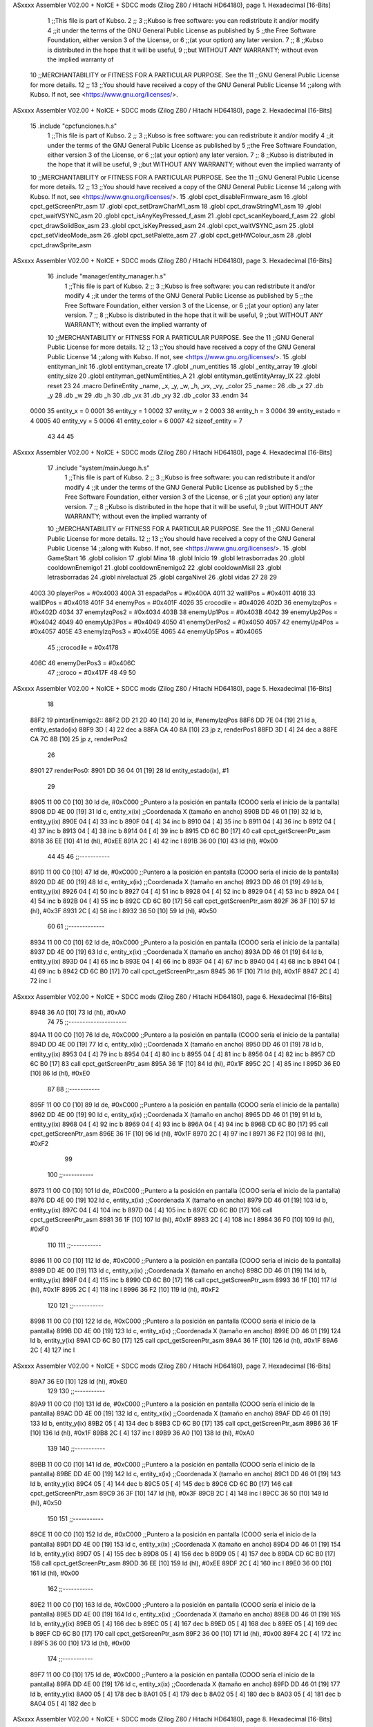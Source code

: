 ASxxxx Assembler V02.00 + NoICE + SDCC mods  (Zilog Z80 / Hitachi HD64180), page 1.
Hexadecimal [16-Bits]



                              1 ;;This file is part of Kubso.
                              2 ;;
                              3 ;;Kubso is free software: you can redistribute it and/or modify
                              4 ;;it under the terms of the GNU General Public License as published by
                              5 ;;the Free Software Foundation, either version 3 of the License, or
                              6 ;;(at your option) any later version.
                              7 ;;
                              8 ;;Kubso is distributed in the hope that it will be useful,
                              9 ;;but WITHOUT ANY WARRANTY; without even the implied warranty of
                             10 ;;MERCHANTABILITY or FITNESS FOR A PARTICULAR PURPOSE.  See the
                             11 ;;GNU General Public License for more details.
                             12 ;;
                             13 ;;You should have received a copy of the GNU General Public License
                             14 ;;along with Kubso.  If not, see <https://www.gnu.org/licenses/>.
ASxxxx Assembler V02.00 + NoICE + SDCC mods  (Zilog Z80 / Hitachi HD64180), page 2.
Hexadecimal [16-Bits]



                             15 .include "cpcfunciones.h.s"
                              1 ;;This file is part of Kubso.
                              2 ;;
                              3 ;;Kubso is free software: you can redistribute it and/or modify
                              4 ;;it under the terms of the GNU General Public License as published by
                              5 ;;the Free Software Foundation, either version 3 of the License, or
                              6 ;;(at your option) any later version.
                              7 ;;
                              8 ;;Kubso is distributed in the hope that it will be useful,
                              9 ;;but WITHOUT ANY WARRANTY; without even the implied warranty of
                             10 ;;MERCHANTABILITY or FITNESS FOR A PARTICULAR PURPOSE.  See the
                             11 ;;GNU General Public License for more details.
                             12 ;;
                             13 ;;You should have received a copy of the GNU General Public License
                             14 ;;along with Kubso.  If not, see <https://www.gnu.org/licenses/>.
                             15 .globl cpct_disableFirmware_asm
                             16 .globl cpct_getScreenPtr_asm
                             17 .globl cpct_setDrawCharM1_asm
                             18 .globl cpct_drawStringM1_asm
                             19 .globl cpct_waitVSYNC_asm
                             20 .globl cpct_isAnyKeyPressed_f_asm
                             21 .globl cpct_scanKeyboard_f_asm
                             22 .globl cpct_drawSolidBox_asm
                             23 .globl cpct_isKeyPressed_asm
                             24 .globl cpct_waitVSYNC_asm
                             25 .globl cpct_setVideoMode_asm
                             26 .globl cpct_setPalette_asm
                             27 .globl cpct_getHWColour_asm
                             28 .globl cpct_drawSprite_asm
ASxxxx Assembler V02.00 + NoICE + SDCC mods  (Zilog Z80 / Hitachi HD64180), page 3.
Hexadecimal [16-Bits]



                             16 .include "manager/entity_manager.h.s"
                              1 ;;This file is part of Kubso.
                              2 ;;
                              3 ;;Kubso is free software: you can redistribute it and/or modify
                              4 ;;it under the terms of the GNU General Public License as published by
                              5 ;;the Free Software Foundation, either version 3 of the License, or
                              6 ;;(at your option) any later version.
                              7 ;;
                              8 ;;Kubso is distributed in the hope that it will be useful,
                              9 ;;but WITHOUT ANY WARRANTY; without even the implied warranty of
                             10 ;;MERCHANTABILITY or FITNESS FOR A PARTICULAR PURPOSE.  See the
                             11 ;;GNU General Public License for more details.
                             12 ;;
                             13 ;;You should have received a copy of the GNU General Public License
                             14 ;;along with Kubso.  If not, see <https://www.gnu.org/licenses/>.
                             15 .globl entityman_init
                             16 .globl entityman_create
                             17 .globl _num_entities
                             18 .globl _entity_array
                             19 .globl entity_size
                             20 .globl entityman_getNumEntities_A
                             21 .globl entityman_getEntityArray_IX
                             22 .globl reset
                             23 
                             24 .macro  DefineEntity _name, _x, _y, _w, _h, _vx, _vy, _color
                             25 _name::
                             26    .db  _x
                             27    .db  _y
                             28    .db  _w
                             29    .db  _h
                             30    .db  _vx
                             31    .db  _vy
                             32    .db  _color
                             33 .endm
                             34 
                     0000    35 entity_x = 0
                     0001    36 entity_y = 1
                     0002    37 entity_w = 2
                     0003    38 entity_h = 3
                     0004    39 entity_estado = 4
                     0005    40 entity_vy = 5
                     0006    41 entity_color = 6
                     0007    42 sizeof_entity = 7
                             43 
                             44 
                             45 
ASxxxx Assembler V02.00 + NoICE + SDCC mods  (Zilog Z80 / Hitachi HD64180), page 4.
Hexadecimal [16-Bits]



                             17 .include "system/mainJuego.h.s"
                              1 ;;This file is part of Kubso.
                              2 ;;
                              3 ;;Kubso is free software: you can redistribute it and/or modify
                              4 ;;it under the terms of the GNU General Public License as published by
                              5 ;;the Free Software Foundation, either version 3 of the License, or
                              6 ;;(at your option) any later version.
                              7 ;;
                              8 ;;Kubso is distributed in the hope that it will be useful,
                              9 ;;but WITHOUT ANY WARRANTY; without even the implied warranty of
                             10 ;;MERCHANTABILITY or FITNESS FOR A PARTICULAR PURPOSE.  See the
                             11 ;;GNU General Public License for more details.
                             12 ;;
                             13 ;;You should have received a copy of the GNU General Public License
                             14 ;;along with Kubso.  If not, see <https://www.gnu.org/licenses/>.
                             15 .globl GameStart
                             16 .globl colision
                             17 .globl Mina
                             18 .globl Inicio
                             19 .globl letrasborradas
                             20 .globl cooldownEnemigo1
                             21 .globl cooldownEnemigo2
                             22 .globl cooldownMisil
                             23 .globl letrasborradas
                             24 .globl nivelactual
                             25 .globl cargaNivel
                             26 .globl vidas
                             27 
                             28 
                             29 
                     4003    30 playerPos = #0x4003
                     400A    31 espadaPos = #0x400A
                     4011    32 wallIPos = #0x4011
                     4018    33 wallDPos = #0x4018
                     401F    34 enemyPos = #0x401F
                     4026    35 crocodile = #0x4026
                     402D    36 enemyIzqPos = #0x402D
                     4034    37 enemyIzqPos2 = #0x4034
                     403B    38 enemyUp1Pos = #0x403B
                     4042    39 enemyUp2Pos = #0x4042
                     4049    40 enemyUp3Pos = #0x4049
                     4050    41 enemyDerPos2 = #0x4050
                     4057    42 enemyUp4Pos = #0x4057
                     405E    43 enemyIzqPos3 = #0x405E
                     4065    44 enemyUp5Pos = #0x4065
                             45 ;;crocodile = #0x4178
                     406C    46 enemyDerPos3 = #0x406C
                             47 ;;croco = #0x417F
                             48 
                             49 
                             50 
ASxxxx Assembler V02.00 + NoICE + SDCC mods  (Zilog Z80 / Hitachi HD64180), page 5.
Hexadecimal [16-Bits]



                             18 
   88F2                      19 pintarEnemigo2::
   88F2 DD 21 2D 40   [14]   20     ld ix, #enemyIzqPos
   88F6 DD 7E 04      [19]   21     ld a, entity_estado(ix)
   88F9 3D            [ 4]   22     dec a
   88FA CA 40 8A      [10]   23     jp z, renderPos1
   88FD 3D            [ 4]   24     dec a
   88FE CA 7C 8B      [10]   25     jp z, renderPos2
                             26 
   8901                      27     renderPos0:
   8901 DD 36 04 01   [19]   28     ld entity_estado(ix), #1
                             29 
   8905 11 00 C0      [10]   30     ld      de, #0xC000        ;;Puntero a la posición en pantalla (COOO sería el inicio de la pantalla)
   8908 DD 4E 00      [19]   31     ld      c,  entity_x(ix)          ;;Coordenada X (tamaño en ancho)
   890B DD 46 01      [19]   32     ld      b,  entity_y(ix)  
   890E 04            [ 4]   33     inc b       
   890F 04            [ 4]   34     inc b
   8910 04            [ 4]   35     inc b 
   8911 04            [ 4]   36     inc b
   8912 04            [ 4]   37     inc b
   8913 04            [ 4]   38     inc b 
   8914 04            [ 4]   39     inc b
   8915 CD 6C B0      [17]   40     call cpct_getScreenPtr_asm 
   8918 36 EE         [10]   41     ld (hl), #0xEE
   891A 2C            [ 4]   42     inc l
   891B 36 00         [10]   43    ld (hl), #0x00
                             44 
                             45 
                             46    ;;-----------
   891D 11 00 C0      [10]   47    ld      de, #0xC000        ;;Puntero a la posición en pantalla (COOO sería el inicio de la pantalla)
   8920 DD 4E 00      [19]   48     ld      c,  entity_x(ix)          ;;Coordenada X (tamaño en ancho)
   8923 DD 46 01      [19]   49     ld      b,  entity_y(ix)  
   8926 04            [ 4]   50     inc b       
   8927 04            [ 4]   51     inc b
   8928 04            [ 4]   52     inc b 
   8929 04            [ 4]   53     inc b
   892A 04            [ 4]   54     inc b 
   892B 04            [ 4]   55     inc b
   892C CD 6C B0      [17]   56     call cpct_getScreenPtr_asm 
   892F 36 3F         [10]   57     ld (hl), #0x3F
   8931 2C            [ 4]   58     inc l
   8932 36 50         [10]   59    ld (hl), #0x50
                             60 
                             61    ;;-------------
   8934 11 00 C0      [10]   62    ld      de, #0xC000        ;;Puntero a la posición en pantalla (COOO sería el inicio de la pantalla)
   8937 DD 4E 00      [19]   63     ld      c,  entity_x(ix)          ;;Coordenada X (tamaño en ancho)
   893A DD 46 01      [19]   64     ld      b,  entity_y(ix)  
   893D 04            [ 4]   65     inc b       
   893E 04            [ 4]   66     inc b
   893F 04            [ 4]   67     inc b 
   8940 04            [ 4]   68     inc b
   8941 04            [ 4]   69     inc b 
   8942 CD 6C B0      [17]   70     call cpct_getScreenPtr_asm 
   8945 36 1F         [10]   71     ld (hl), #0x1F
   8947 2C            [ 4]   72     inc l
ASxxxx Assembler V02.00 + NoICE + SDCC mods  (Zilog Z80 / Hitachi HD64180), page 6.
Hexadecimal [16-Bits]



   8948 36 A0         [10]   73    ld (hl), #0xA0
                             74 
                             75    ;;---------------------
   894A 11 00 C0      [10]   76    ld      de, #0xC000        ;;Puntero a la posición en pantalla (COOO sería el inicio de la pantalla)
   894D DD 4E 00      [19]   77     ld      c,  entity_x(ix)          ;;Coordenada X (tamaño en ancho)
   8950 DD 46 01      [19]   78     ld      b,  entity_y(ix)  
   8953 04            [ 4]   79     inc b       
   8954 04            [ 4]   80     inc b
   8955 04            [ 4]   81     inc b 
   8956 04            [ 4]   82     inc b
   8957 CD 6C B0      [17]   83     call cpct_getScreenPtr_asm 
   895A 36 1F         [10]   84     ld (hl), #0x1F
   895C 2C            [ 4]   85     inc l
   895D 36 E0         [10]   86    ld (hl), #0xE0
                             87 
                             88    ;;-----------
   895F 11 00 C0      [10]   89    ld      de, #0xC000        ;;Puntero a la posición en pantalla (COOO sería el inicio de la pantalla)
   8962 DD 4E 00      [19]   90     ld      c,  entity_x(ix)          ;;Coordenada X (tamaño en ancho)
   8965 DD 46 01      [19]   91     ld      b,  entity_y(ix)  
   8968 04            [ 4]   92     inc b       
   8969 04            [ 4]   93     inc b
   896A 04            [ 4]   94     inc b
   896B CD 6C B0      [17]   95     call cpct_getScreenPtr_asm 
   896E 36 1F         [10]   96     ld (hl), #0x1F
   8970 2C            [ 4]   97     inc l
   8971 36 F2         [10]   98    ld (hl), #0xF2
                             99 
                            100    ;;-----------
   8973 11 00 C0      [10]  101    ld      de, #0xC000        ;;Puntero a la posición en pantalla (COOO sería el inicio de la pantalla)
   8976 DD 4E 00      [19]  102     ld      c,  entity_x(ix)          ;;Coordenada X (tamaño en ancho)
   8979 DD 46 01      [19]  103     ld      b,  entity_y(ix)  
   897C 04            [ 4]  104     inc b       
   897D 04            [ 4]  105     inc b
   897E CD 6C B0      [17]  106     call cpct_getScreenPtr_asm 
   8981 36 1F         [10]  107     ld (hl), #0x1F
   8983 2C            [ 4]  108     inc l
   8984 36 F0         [10]  109    ld (hl), #0xF0
                            110 
                            111    ;;-----------
   8986 11 00 C0      [10]  112    ld      de, #0xC000        ;;Puntero a la posición en pantalla (COOO sería el inicio de la pantalla)
   8989 DD 4E 00      [19]  113     ld      c,  entity_x(ix)          ;;Coordenada X (tamaño en ancho)
   898C DD 46 01      [19]  114     ld      b,  entity_y(ix)  
   898F 04            [ 4]  115     inc b 
   8990 CD 6C B0      [17]  116     call cpct_getScreenPtr_asm
   8993 36 1F         [10]  117     ld (hl), #0x1F
   8995 2C            [ 4]  118     inc l 
   8996 36 F2         [10]  119    ld (hl), #0xF2
                            120 
                            121    ;;-----------
   8998 11 00 C0      [10]  122    ld      de, #0xC000        ;;Puntero a la posición en pantalla (COOO sería el inicio de la pantalla)
   899B DD 4E 00      [19]  123     ld      c,  entity_x(ix)          ;;Coordenada X (tamaño en ancho)
   899E DD 46 01      [19]  124     ld      b,  entity_y(ix)  
   89A1 CD 6C B0      [17]  125     call cpct_getScreenPtr_asm 
   89A4 36 1F         [10]  126     ld (hl), #0x1F
   89A6 2C            [ 4]  127     inc l
ASxxxx Assembler V02.00 + NoICE + SDCC mods  (Zilog Z80 / Hitachi HD64180), page 7.
Hexadecimal [16-Bits]



   89A7 36 E0         [10]  128    ld (hl), #0xE0
                            129 
                            130    ;;-----------
   89A9 11 00 C0      [10]  131    ld      de, #0xC000        ;;Puntero a la posición en pantalla (COOO sería el inicio de la pantalla)
   89AC DD 4E 00      [19]  132     ld      c,  entity_x(ix)          ;;Coordenada X (tamaño en ancho)
   89AF DD 46 01      [19]  133     ld      b,  entity_y(ix)  
   89B2 05            [ 4]  134     dec b
   89B3 CD 6C B0      [17]  135     call cpct_getScreenPtr_asm
   89B6 36 1F         [10]  136     ld (hl), #0x1F
   89B8 2C            [ 4]  137     inc l 
   89B9 36 A0         [10]  138    ld (hl), #0xA0
                            139 
                            140    ;;-----------
   89BB 11 00 C0      [10]  141    ld      de, #0xC000        ;;Puntero a la posición en pantalla (COOO sería el inicio de la pantalla)
   89BE DD 4E 00      [19]  142     ld      c,  entity_x(ix)          ;;Coordenada X (tamaño en ancho)
   89C1 DD 46 01      [19]  143     ld      b,  entity_y(ix)  
   89C4 05            [ 4]  144     dec b       
   89C5 05            [ 4]  145     dec b
   89C6 CD 6C B0      [17]  146     call cpct_getScreenPtr_asm
   89C9 36 3F         [10]  147     ld (hl), #0x3F
   89CB 2C            [ 4]  148     inc l 
   89CC 36 50         [10]  149    ld (hl), #0x50
                            150 
                            151    ;;-----------
   89CE 11 00 C0      [10]  152    ld      de, #0xC000        ;;Puntero a la posición en pantalla (COOO sería el inicio de la pantalla)
   89D1 DD 4E 00      [19]  153     ld      c,  entity_x(ix)          ;;Coordenada X (tamaño en ancho)
   89D4 DD 46 01      [19]  154     ld      b,  entity_y(ix)  
   89D7 05            [ 4]  155     dec b       
   89D8 05            [ 4]  156     dec b
   89D9 05            [ 4]  157     dec b
   89DA CD 6C B0      [17]  158     call cpct_getScreenPtr_asm 
   89DD 36 EE         [10]  159     ld (hl), #0xEE
   89DF 2C            [ 4]  160     inc l
   89E0 36 00         [10]  161    ld (hl), #0x00
                            162    ;;-----------
   89E2 11 00 C0      [10]  163    ld      de, #0xC000        ;;Puntero a la posición en pantalla (COOO sería el inicio de la pantalla)
   89E5 DD 4E 00      [19]  164     ld      c,  entity_x(ix)          ;;Coordenada X (tamaño en ancho)
   89E8 DD 46 01      [19]  165     ld      b,  entity_y(ix)  
   89EB 05            [ 4]  166     dec b       
   89EC 05            [ 4]  167     dec b
   89ED 05            [ 4]  168     dec b
   89EE 05            [ 4]  169     dec b
   89EF CD 6C B0      [17]  170     call cpct_getScreenPtr_asm 
   89F2 36 00         [10]  171     ld (hl), #0x00
   89F4 2C            [ 4]  172     inc l
   89F5 36 00         [10]  173    ld (hl), #0x00
                            174 ;;-----------
   89F7 11 00 C0      [10]  175    ld      de, #0xC000        ;;Puntero a la posición en pantalla (COOO sería el inicio de la pantalla)
   89FA DD 4E 00      [19]  176     ld      c,  entity_x(ix)          ;;Coordenada X (tamaño en ancho)
   89FD DD 46 01      [19]  177     ld      b,  entity_y(ix)  
   8A00 05            [ 4]  178     dec b       
   8A01 05            [ 4]  179     dec b
   8A02 05            [ 4]  180     dec b
   8A03 05            [ 4]  181     dec b
   8A04 05            [ 4]  182     dec b
ASxxxx Assembler V02.00 + NoICE + SDCC mods  (Zilog Z80 / Hitachi HD64180), page 8.
Hexadecimal [16-Bits]



   8A05 CD 6C B0      [17]  183     call cpct_getScreenPtr_asm 
   8A08 36 00         [10]  184     ld (hl), #0x00
   8A0A 2C            [ 4]  185     inc l
   8A0B 36 00         [10]  186    ld (hl), #0x00
                            187 ;;-----------
   8A0D 11 00 C0      [10]  188    ld      de, #0xC000        ;;Puntero a la posición en pantalla (COOO sería el inicio de la pantalla)
   8A10 DD 4E 00      [19]  189     ld      c,  entity_x(ix)          ;;Coordenada X (tamaño en ancho)
   8A13 DD 46 01      [19]  190     ld      b,  entity_y(ix)  
   8A16 05            [ 4]  191     dec b       
   8A17 05            [ 4]  192     dec b
   8A18 05            [ 4]  193     dec b
   8A19 05            [ 4]  194     dec b
   8A1A 05            [ 4]  195     dec b
   8A1B 05            [ 4]  196     dec b
   8A1C CD 6C B0      [17]  197     call cpct_getScreenPtr_asm 
   8A1F 36 00         [10]  198     ld (hl), #0x00
   8A21 2C            [ 4]  199     inc l
   8A22 36 00         [10]  200    ld (hl), #0x00
                            201 ;;-----------
   8A24 11 00 C0      [10]  202    ld      de, #0xC000        ;;Puntero a la posición en pantalla (COOO sería el inicio de la pantalla)
   8A27 DD 4E 00      [19]  203     ld      c,  entity_x(ix)          ;;Coordenada X (tamaño en ancho)
   8A2A DD 46 01      [19]  204     ld      b,  entity_y(ix)  
   8A2D 05            [ 4]  205     dec b       
   8A2E 05            [ 4]  206     dec b
   8A2F 05            [ 4]  207     dec b
   8A30 05            [ 4]  208     dec b
   8A31 05            [ 4]  209     dec b
   8A32 05            [ 4]  210     dec b
   8A33 05            [ 4]  211     dec b
   8A34 CD 6C B0      [17]  212     call cpct_getScreenPtr_asm 
   8A37 36 00         [10]  213     ld (hl), #0x00
   8A39 2C            [ 4]  214     inc l
   8A3A 36 00         [10]  215    ld (hl), #0x00
                            216 
   8A3C DD 34 00      [23]  217    inc entity_x(ix)
                            218 
   8A3F C9            [10]  219 ret
                            220 
                            221 
   8A40                     222     renderPos1:
   8A40 DD 36 04 02   [19]  223     ld entity_estado(ix), #2
                            224 
   8A44 11 00 C0      [10]  225     ld      de, #0xC000        ;;Puntero a la posición en pantalla (COOO sería el inicio de la pantalla)
   8A47 DD 4E 00      [19]  226     ld      c,  entity_x(ix)          ;;Coordenada X (tamaño en ancho)
   8A4A DD 46 01      [19]  227     ld      b,  entity_y(ix)  
   8A4D 04            [ 4]  228     inc b       
   8A4E 04            [ 4]  229     inc b
   8A4F 04            [ 4]  230     inc b 
   8A50 04            [ 4]  231     inc b
   8A51 04            [ 4]  232     inc b
   8A52 04            [ 4]  233     inc b 
   8A53 04            [ 4]  234     inc b
   8A54 CD 6C B0      [17]  235     call cpct_getScreenPtr_asm 
   8A57 36 10         [10]  236     ld (hl), #0x10
   8A59 2C            [ 4]  237     inc l
ASxxxx Assembler V02.00 + NoICE + SDCC mods  (Zilog Z80 / Hitachi HD64180), page 9.
Hexadecimal [16-Bits]



   8A5A 36 50         [10]  238    ld (hl), #0x50
                            239 
                            240 
                            241    ;;-----------
   8A5C 11 00 C0      [10]  242    ld      de, #0xC000        ;;Puntero a la posición en pantalla (COOO sería el inicio de la pantalla)
   8A5F DD 4E 00      [19]  243     ld      c,  entity_x(ix)          ;;Coordenada X (tamaño en ancho)
   8A62 DD 46 01      [19]  244     ld      b,  entity_y(ix)  
   8A65 04            [ 4]  245     inc b       
   8A66 04            [ 4]  246     inc b
   8A67 04            [ 4]  247     inc b 
   8A68 04            [ 4]  248     inc b
   8A69 04            [ 4]  249     inc b 
   8A6A 04            [ 4]  250     inc b
   8A6B CD 6C B0      [17]  251     call cpct_getScreenPtr_asm 
   8A6E 36 20         [10]  252     ld (hl), #0x20
   8A70 2C            [ 4]  253     inc l
   8A71 36 A0         [10]  254    ld (hl), #0xA0
                            255 
                            256    ;;-------------
   8A73 11 00 C0      [10]  257    ld      de, #0xC000        ;;Puntero a la posición en pantalla (COOO sería el inicio de la pantalla)
   8A76 DD 4E 00      [19]  258     ld      c,  entity_x(ix)          ;;Coordenada X (tamaño en ancho)
   8A79 DD 46 01      [19]  259     ld      b,  entity_y(ix)  
   8A7C 04            [ 4]  260     inc b       
   8A7D 04            [ 4]  261     inc b
   8A7E 04            [ 4]  262     inc b 
   8A7F 04            [ 4]  263     inc b
   8A80 04            [ 4]  264     inc b 
   8A81 CD 6C B0      [17]  265     call cpct_getScreenPtr_asm 
   8A84 36 B0         [10]  266     ld (hl), #0xB0
   8A86 2C            [ 4]  267     inc l
   8A87 36 E0         [10]  268    ld (hl), #0xE0
                            269 
                            270    ;;---------------------
   8A89 11 00 C0      [10]  271    ld      de, #0xC000        ;;Puntero a la posición en pantalla (COOO sería el inicio de la pantalla)
   8A8C DD 4E 00      [19]  272     ld      c,  entity_x(ix)          ;;Coordenada X (tamaño en ancho)
   8A8F DD 46 01      [19]  273     ld      b,  entity_y(ix)  
   8A92 04            [ 4]  274     inc b       
   8A93 04            [ 4]  275     inc b
   8A94 04            [ 4]  276     inc b 
   8A95 04            [ 4]  277     inc b
   8A96 CD 6C B0      [17]  278     call cpct_getScreenPtr_asm 
   8A99 36 70         [10]  279     ld (hl), #0x70
   8A9B 2C            [ 4]  280     inc l
   8A9C 36 F2         [10]  281    ld (hl), #0xF2
                            282 
                            283    ;;-----------
   8A9E 11 00 C0      [10]  284    ld      de, #0xC000        ;;Puntero a la posición en pantalla (COOO sería el inicio de la pantalla)
   8AA1 DD 4E 00      [19]  285     ld      c,  entity_x(ix)          ;;Coordenada X (tamaño en ancho)
   8AA4 DD 46 01      [19]  286     ld      b,  entity_y(ix)  
   8AA7 04            [ 4]  287     inc b       
   8AA8 04            [ 4]  288     inc b
   8AA9 04            [ 4]  289     inc b
   8AAA CD 6C B0      [17]  290     call cpct_getScreenPtr_asm 
   8AAD 36 70         [10]  291     ld (hl), #0x70
   8AAF 2C            [ 4]  292     inc l
ASxxxx Assembler V02.00 + NoICE + SDCC mods  (Zilog Z80 / Hitachi HD64180), page 10.
Hexadecimal [16-Bits]



   8AB0 36 F0         [10]  293    ld (hl), #0xF0
                            294 
                            295    ;;-----------
   8AB2 11 00 C0      [10]  296    ld      de, #0xC000        ;;Puntero a la posición en pantalla (COOO sería el inicio de la pantalla)
   8AB5 DD 4E 00      [19]  297     ld      c,  entity_x(ix)          ;;Coordenada X (tamaño en ancho)
   8AB8 DD 46 01      [19]  298     ld      b,  entity_y(ix)  
   8ABB 04            [ 4]  299     inc b       
   8ABC 04            [ 4]  300     inc b
   8ABD CD 6C B0      [17]  301     call cpct_getScreenPtr_asm 
   8AC0 36 70         [10]  302     ld (hl), #0x70
   8AC2 2C            [ 4]  303     inc l
   8AC3 36 F2         [10]  304    ld (hl), #0xF2
                            305 
                            306    ;;-----------
   8AC5 11 00 C0      [10]  307    ld      de, #0xC000        ;;Puntero a la posición en pantalla (COOO sería el inicio de la pantalla)
   8AC8 DD 4E 00      [19]  308     ld      c,  entity_x(ix)          ;;Coordenada X (tamaño en ancho)
   8ACB DD 46 01      [19]  309     ld      b,  entity_y(ix)  
   8ACE 04            [ 4]  310     inc b 
   8ACF CD 6C B0      [17]  311     call cpct_getScreenPtr_asm
   8AD2 36 B0         [10]  312     ld (hl), #0xB0
   8AD4 2C            [ 4]  313     inc l 
   8AD5 36 E0         [10]  314    ld (hl), #0xE0
                            315 
                            316    ;;-----------
   8AD7 11 00 C0      [10]  317    ld      de, #0xC000        ;;Puntero a la posición en pantalla (COOO sería el inicio de la pantalla)
   8ADA DD 4E 00      [19]  318     ld      c,  entity_x(ix)          ;;Coordenada X (tamaño en ancho)
   8ADD DD 46 01      [19]  319     ld      b,  entity_y(ix)  
   8AE0 CD 6C B0      [17]  320     call cpct_getScreenPtr_asm 
   8AE3 36 20         [10]  321     ld (hl), #0x20
   8AE5 2C            [ 4]  322     inc l
   8AE6 36 A0         [10]  323    ld (hl), #0xA0
                            324 
                            325    ;;-----------
   8AE8 11 00 C0      [10]  326    ld      de, #0xC000        ;;Puntero a la posición en pantalla (COOO sería el inicio de la pantalla)
   8AEB DD 4E 00      [19]  327     ld      c,  entity_x(ix)          ;;Coordenada X (tamaño en ancho)
   8AEE DD 46 01      [19]  328     ld      b,  entity_y(ix)  
   8AF1 05            [ 4]  329     dec b
   8AF2 CD 6C B0      [17]  330     call cpct_getScreenPtr_asm
   8AF5 36 10         [10]  331     ld (hl), #0x10
   8AF7 2C            [ 4]  332     inc l 
   8AF8 36 50         [10]  333    ld (hl), #0x50
                            334 
                            335    ;;-----------
   8AFA 11 00 C0      [10]  336    ld      de, #0xC000        ;;Puntero a la posición en pantalla (COOO sería el inicio de la pantalla)
   8AFD DD 4E 00      [19]  337     ld      c,  entity_x(ix)          ;;Coordenada X (tamaño en ancho)
   8B00 DD 46 01      [19]  338     ld      b,  entity_y(ix)  
   8B03 05            [ 4]  339     dec b       
   8B04 05            [ 4]  340     dec b
   8B05 CD 6C B0      [17]  341     call cpct_getScreenPtr_asm
   8B08 36 00         [10]  342     ld (hl), #0x00
   8B0A 2C            [ 4]  343     inc l 
   8B0B 36 00         [10]  344    ld (hl), #0x00
                            345 
                            346    ;;-----------
   8B0D 11 00 C0      [10]  347    ld      de, #0xC000        ;;Puntero a la posición en pantalla (COOO sería el inicio de la pantalla)
ASxxxx Assembler V02.00 + NoICE + SDCC mods  (Zilog Z80 / Hitachi HD64180), page 11.
Hexadecimal [16-Bits]



   8B10 DD 4E 00      [19]  348     ld      c,  entity_x(ix)          ;;Coordenada X (tamaño en ancho)
   8B13 DD 46 01      [19]  349     ld      b,  entity_y(ix)  
   8B16 05            [ 4]  350     dec b       
   8B17 05            [ 4]  351     dec b
   8B18 05            [ 4]  352     dec b
   8B19 CD 6C B0      [17]  353     call cpct_getScreenPtr_asm 
   8B1C 36 00         [10]  354     ld (hl), #0x00
   8B1E 2C            [ 4]  355     inc l
   8B1F 36 00         [10]  356    ld (hl), #0x00
                            357    ;;-----------
   8B21 11 00 C0      [10]  358    ld      de, #0xC000        ;;Puntero a la posición en pantalla (COOO sería el inicio de la pantalla)
   8B24 DD 4E 00      [19]  359     ld      c,  entity_x(ix)          ;;Coordenada X (tamaño en ancho)
   8B27 DD 46 01      [19]  360     ld      b,  entity_y(ix)  
   8B2A 05            [ 4]  361     dec b       
   8B2B 05            [ 4]  362     dec b
   8B2C 05            [ 4]  363     dec b
   8B2D 05            [ 4]  364     dec b
   8B2E CD 6C B0      [17]  365     call cpct_getScreenPtr_asm 
   8B31 36 00         [10]  366     ld (hl), #0x00
   8B33 2C            [ 4]  367     inc l
   8B34 36 00         [10]  368    ld (hl), #0x00
                            369 ;;-----------
   8B36 11 00 C0      [10]  370    ld      de, #0xC000        ;;Puntero a la posición en pantalla (COOO sería el inicio de la pantalla)
   8B39 DD 4E 00      [19]  371     ld      c,  entity_x(ix)          ;;Coordenada X (tamaño en ancho)
   8B3C DD 46 01      [19]  372     ld      b,  entity_y(ix)  
   8B3F 05            [ 4]  373     dec b       
   8B40 05            [ 4]  374     dec b
   8B41 05            [ 4]  375     dec b
   8B42 05            [ 4]  376     dec b
   8B43 05            [ 4]  377     dec b
   8B44 CD 6C B0      [17]  378     call cpct_getScreenPtr_asm 
   8B47 36 00         [10]  379     ld (hl), #0x00
   8B49 2C            [ 4]  380     inc l
   8B4A 36 00         [10]  381    ld (hl), #0x00
                            382 ;;-----------
   8B4C 11 00 C0      [10]  383    ld      de, #0xC000        ;;Puntero a la posición en pantalla (COOO sería el inicio de la pantalla)
   8B4F DD 4E 00      [19]  384     ld      c,  entity_x(ix)          ;;Coordenada X (tamaño en ancho)
   8B52 DD 46 01      [19]  385     ld      b,  entity_y(ix)  
   8B55 05            [ 4]  386     dec b       
   8B56 05            [ 4]  387     dec b
   8B57 05            [ 4]  388     dec b
   8B58 05            [ 4]  389     dec b
   8B59 05            [ 4]  390     dec b
   8B5A 05            [ 4]  391     dec b
   8B5B CD 6C B0      [17]  392     call cpct_getScreenPtr_asm 
   8B5E 36 00         [10]  393     ld (hl), #0x00
   8B60 2C            [ 4]  394     inc l
   8B61 36 00         [10]  395    ld (hl), #0x00
                            396 ;;-----------
   8B63 11 00 C0      [10]  397    ld      de, #0xC000        ;;Puntero a la posición en pantalla (COOO sería el inicio de la pantalla)
   8B66 DD 4E 00      [19]  398     ld      c,  entity_x(ix)          ;;Coordenada X (tamaño en ancho)
   8B69 DD 46 01      [19]  399     ld      b,  entity_y(ix)  
   8B6C 05            [ 4]  400     dec b       
   8B6D 05            [ 4]  401     dec b
   8B6E 05            [ 4]  402     dec b
ASxxxx Assembler V02.00 + NoICE + SDCC mods  (Zilog Z80 / Hitachi HD64180), page 12.
Hexadecimal [16-Bits]



   8B6F 05            [ 4]  403     dec b
   8B70 05            [ 4]  404     dec b
   8B71 05            [ 4]  405     dec b
   8B72 05            [ 4]  406     dec b
   8B73 CD 6C B0      [17]  407     call cpct_getScreenPtr_asm 
   8B76 36 00         [10]  408     ld (hl), #0x00
   8B78 2C            [ 4]  409     inc l
   8B79 36 00         [10]  410    ld (hl), #0x00
                            411 
   8B7B C9            [10]  412 ret
                            413 
   8B7C                     414     renderPos2:
   8B7C DD 36 04 01   [19]  415     ld entity_estado(ix), #1
                            416 
   8B80 11 00 C0      [10]  417      ld      de, #0xC000        ;;Puntero a la posición en pantalla (COOO sería el inicio de la pantalla)
   8B83 DD 4E 00      [19]  418     ld      c,  entity_x(ix)          ;;Coordenada X (tamaño en ancho)
   8B86 DD 46 01      [19]  419     ld      b,  entity_y(ix)  
   8B89 04            [ 4]  420     inc b       
   8B8A 04            [ 4]  421     inc b
   8B8B 04            [ 4]  422     inc b 
   8B8C 04            [ 4]  423     inc b
   8B8D 04            [ 4]  424     inc b
   8B8E 04            [ 4]  425     inc b 
   8B8F 04            [ 4]  426     inc b
   8B90 CD 6C B0      [17]  427     call cpct_getScreenPtr_asm 
   8B93 36 50         [10]  428     ld (hl), #0x50
   8B95 2C            [ 4]  429     inc l
   8B96 36 40         [10]  430    ld (hl), #0x40
                            431 
                            432 
                            433    ;;-----------
   8B98 11 00 C0      [10]  434    ld      de, #0xC000        ;;Puntero a la posición en pantalla (COOO sería el inicio de la pantalla)
   8B9B DD 4E 00      [19]  435     ld      c,  entity_x(ix)          ;;Coordenada X (tamaño en ancho)
   8B9E DD 46 01      [19]  436     ld      b,  entity_y(ix)  
   8BA1 04            [ 4]  437     inc b       
   8BA2 04            [ 4]  438     inc b
   8BA3 04            [ 4]  439     inc b 
   8BA4 04            [ 4]  440     inc b
   8BA5 04            [ 4]  441     inc b 
   8BA6 04            [ 4]  442     inc b
   8BA7 CD 6C B0      [17]  443     call cpct_getScreenPtr_asm 
   8BAA 36 20         [10]  444     ld (hl), #0x20
   8BAC 2C            [ 4]  445     inc l
   8BAD 36 A0         [10]  446    ld (hl), #0xA0
                            447 
                            448    ;;-------------
   8BAF 11 00 C0      [10]  449    ld      de, #0xC000        ;;Puntero a la posición en pantalla (COOO sería el inicio de la pantalla)
   8BB2 DD 4E 00      [19]  450     ld      c,  entity_x(ix)          ;;Coordenada X (tamaño en ancho)
   8BB5 DD 46 01      [19]  451     ld      b,  entity_y(ix)  
   8BB8 04            [ 4]  452     inc b       
   8BB9 04            [ 4]  453     inc b
   8BBA 04            [ 4]  454     inc b 
   8BBB 04            [ 4]  455     inc b
   8BBC 04            [ 4]  456     inc b 
   8BBD CD 6C B0      [17]  457     call cpct_getScreenPtr_asm 
ASxxxx Assembler V02.00 + NoICE + SDCC mods  (Zilog Z80 / Hitachi HD64180), page 13.
Hexadecimal [16-Bits]



   8BC0 36 B0         [10]  458     ld (hl), #0xB0
   8BC2 2C            [ 4]  459     inc l
   8BC3 36 E0         [10]  460    ld (hl), #0xE0
                            461 
                            462    ;;---------------------
   8BC5 11 00 C0      [10]  463    ld      de, #0xC000        ;;Puntero a la posición en pantalla (COOO sería el inicio de la pantalla)
   8BC8 DD 4E 00      [19]  464     ld      c,  entity_x(ix)          ;;Coordenada X (tamaño en ancho)
   8BCB DD 46 01      [19]  465     ld      b,  entity_y(ix)  
   8BCE 04            [ 4]  466     inc b       
   8BCF 04            [ 4]  467     inc b
   8BD0 04            [ 4]  468     inc b 
   8BD1 04            [ 4]  469     inc b
   8BD2 CD 6C B0      [17]  470     call cpct_getScreenPtr_asm 
   8BD5 36 70         [10]  471     ld (hl), #0x70
   8BD7 2C            [ 4]  472     inc l
   8BD8 36 F2         [10]  473    ld (hl), #0xF2
                            474 
                            475    ;;-----------
   8BDA 11 00 C0      [10]  476    ld      de, #0xC000        ;;Puntero a la posición en pantalla (COOO sería el inicio de la pantalla)
   8BDD DD 4E 00      [19]  477     ld      c,  entity_x(ix)          ;;Coordenada X (tamaño en ancho)
   8BE0 DD 46 01      [19]  478     ld      b,  entity_y(ix)  
   8BE3 04            [ 4]  479     inc b       
   8BE4 04            [ 4]  480     inc b
   8BE5 04            [ 4]  481     inc b
   8BE6 CD 6C B0      [17]  482     call cpct_getScreenPtr_asm 
   8BE9 36 70         [10]  483     ld (hl), #0x70
   8BEB 2C            [ 4]  484     inc l
   8BEC 36 F0         [10]  485    ld (hl), #0xF0
                            486 
                            487    ;;-----------
   8BEE 11 00 C0      [10]  488    ld      de, #0xC000        ;;Puntero a la posición en pantalla (COOO sería el inicio de la pantalla)
   8BF1 DD 4E 00      [19]  489     ld      c,  entity_x(ix)          ;;Coordenada X (tamaño en ancho)
   8BF4 DD 46 01      [19]  490     ld      b,  entity_y(ix)  
   8BF7 04            [ 4]  491     inc b       
   8BF8 04            [ 4]  492     inc b
   8BF9 CD 6C B0      [17]  493     call cpct_getScreenPtr_asm 
   8BFC 36 70         [10]  494     ld (hl), #0x70
   8BFE 2C            [ 4]  495     inc l
   8BFF 36 F2         [10]  496    ld (hl), #0xF2
                            497 
                            498    ;;-----------
   8C01 11 00 C0      [10]  499    ld      de, #0xC000        ;;Puntero a la posición en pantalla (COOO sería el inicio de la pantalla)
   8C04 DD 4E 00      [19]  500     ld      c,  entity_x(ix)          ;;Coordenada X (tamaño en ancho)
   8C07 DD 46 01      [19]  501     ld      b,  entity_y(ix)  
   8C0A 04            [ 4]  502     inc b 
   8C0B CD 6C B0      [17]  503     call cpct_getScreenPtr_asm
   8C0E 36 B0         [10]  504     ld (hl), #0xB0
   8C10 2C            [ 4]  505     inc l 
   8C11 36 E0         [10]  506    ld (hl), #0xE0
                            507 
                            508    ;;-----------
   8C13 11 00 C0      [10]  509    ld      de, #0xC000        ;;Puntero a la posición en pantalla (COOO sería el inicio de la pantalla)
   8C16 DD 4E 00      [19]  510     ld      c,  entity_x(ix)          ;;Coordenada X (tamaño en ancho)
   8C19 DD 46 01      [19]  511     ld      b,  entity_y(ix)  
   8C1C CD 6C B0      [17]  512     call cpct_getScreenPtr_asm 
ASxxxx Assembler V02.00 + NoICE + SDCC mods  (Zilog Z80 / Hitachi HD64180), page 14.
Hexadecimal [16-Bits]



   8C1F 36 20         [10]  513     ld (hl), #0x20
   8C21 2C            [ 4]  514     inc l
   8C22 36 A0         [10]  515    ld (hl), #0xA0
                            516 
                            517    ;;-----------
   8C24 11 00 C0      [10]  518    ld      de, #0xC000        ;;Puntero a la posición en pantalla (COOO sería el inicio de la pantalla)
   8C27 DD 4E 00      [19]  519     ld      c,  entity_x(ix)          ;;Coordenada X (tamaño en ancho)
   8C2A DD 46 01      [19]  520     ld      b,  entity_y(ix)  
   8C2D 05            [ 4]  521     dec b
   8C2E CD 6C B0      [17]  522     call cpct_getScreenPtr_asm
   8C31 36 50         [10]  523     ld (hl), #0x50
   8C33 2C            [ 4]  524     inc l 
   8C34 36 40         [10]  525    ld (hl), #0x40
                            526 
                            527    ;;-----------
   8C36 11 00 C0      [10]  528    ld      de, #0xC000        ;;Puntero a la posición en pantalla (COOO sería el inicio de la pantalla)
   8C39 DD 4E 00      [19]  529     ld      c,  entity_x(ix)          ;;Coordenada X (tamaño en ancho)
   8C3C DD 46 01      [19]  530     ld      b,  entity_y(ix)  
   8C3F 05            [ 4]  531     dec b       
   8C40 05            [ 4]  532     dec b
   8C41 CD 6C B0      [17]  533     call cpct_getScreenPtr_asm
   8C44 36 00         [10]  534     ld (hl), #0x00
   8C46 2C            [ 4]  535     inc l 
   8C47 36 00         [10]  536    ld (hl), #0x00
                            537 
                            538    ;;-----------
   8C49 11 00 C0      [10]  539    ld      de, #0xC000        ;;Puntero a la posición en pantalla (COOO sería el inicio de la pantalla)
   8C4C DD 4E 00      [19]  540     ld      c,  entity_x(ix)          ;;Coordenada X (tamaño en ancho)
   8C4F DD 46 01      [19]  541     ld      b,  entity_y(ix)  
   8C52 05            [ 4]  542     dec b       
   8C53 05            [ 4]  543     dec b
   8C54 05            [ 4]  544     dec b
   8C55 CD 6C B0      [17]  545     call cpct_getScreenPtr_asm 
   8C58 36 00         [10]  546     ld (hl), #0x00
   8C5A 2C            [ 4]  547     inc l
   8C5B 36 00         [10]  548    ld (hl), #0x00
                            549    ;;-----------
   8C5D 11 00 C0      [10]  550    ld      de, #0xC000        ;;Puntero a la posición en pantalla (COOO sería el inicio de la pantalla)
   8C60 DD 4E 00      [19]  551     ld      c,  entity_x(ix)          ;;Coordenada X (tamaño en ancho)
   8C63 DD 46 01      [19]  552     ld      b,  entity_y(ix)  
   8C66 05            [ 4]  553     dec b       
   8C67 05            [ 4]  554     dec b
   8C68 05            [ 4]  555     dec b
   8C69 05            [ 4]  556     dec b
   8C6A CD 6C B0      [17]  557     call cpct_getScreenPtr_asm 
   8C6D 36 00         [10]  558     ld (hl), #0x00
   8C6F 2C            [ 4]  559     inc l
   8C70 36 00         [10]  560    ld (hl), #0x00
                            561 ;;-----------
   8C72 11 00 C0      [10]  562    ld      de, #0xC000        ;;Puntero a la posición en pantalla (COOO sería el inicio de la pantalla)
   8C75 DD 4E 00      [19]  563     ld      c,  entity_x(ix)          ;;Coordenada X (tamaño en ancho)
   8C78 DD 46 01      [19]  564     ld      b,  entity_y(ix)  
   8C7B 05            [ 4]  565     dec b       
   8C7C 05            [ 4]  566     dec b
   8C7D 05            [ 4]  567     dec b
ASxxxx Assembler V02.00 + NoICE + SDCC mods  (Zilog Z80 / Hitachi HD64180), page 15.
Hexadecimal [16-Bits]



   8C7E 05            [ 4]  568     dec b
   8C7F 05            [ 4]  569     dec b
   8C80 CD 6C B0      [17]  570     call cpct_getScreenPtr_asm 
   8C83 36 00         [10]  571     ld (hl), #0x00
   8C85 2C            [ 4]  572     inc l
   8C86 36 00         [10]  573    ld (hl), #0x00
                            574 ;;-----------
   8C88 11 00 C0      [10]  575    ld      de, #0xC000        ;;Puntero a la posición en pantalla (COOO sería el inicio de la pantalla)
   8C8B DD 4E 00      [19]  576     ld      c,  entity_x(ix)          ;;Coordenada X (tamaño en ancho)
   8C8E DD 46 01      [19]  577     ld      b,  entity_y(ix)  
   8C91 05            [ 4]  578     dec b       
   8C92 05            [ 4]  579     dec b
   8C93 05            [ 4]  580     dec b
   8C94 05            [ 4]  581     dec b
   8C95 05            [ 4]  582     dec b
   8C96 05            [ 4]  583     dec b
   8C97 CD 6C B0      [17]  584     call cpct_getScreenPtr_asm 
   8C9A 36 00         [10]  585     ld (hl), #0x00
   8C9C 2C            [ 4]  586     inc l
   8C9D 36 00         [10]  587    ld (hl), #0x00
                            588 ;;-----------
   8C9F 11 00 C0      [10]  589    ld      de, #0xC000        ;;Puntero a la posición en pantalla (COOO sería el inicio de la pantalla)
   8CA2 DD 4E 00      [19]  590     ld      c,  entity_x(ix)          ;;Coordenada X (tamaño en ancho)
   8CA5 DD 46 01      [19]  591     ld      b,  entity_y(ix)  
   8CA8 05            [ 4]  592     dec b       
   8CA9 05            [ 4]  593     dec b
   8CAA 05            [ 4]  594     dec b
   8CAB 05            [ 4]  595     dec b
   8CAC 05            [ 4]  596     dec b
   8CAD 05            [ 4]  597     dec b
   8CAE 05            [ 4]  598     dec b
   8CAF CD 6C B0      [17]  599     call cpct_getScreenPtr_asm 
   8CB2 36 00         [10]  600     ld (hl), #0x00
   8CB4 2C            [ 4]  601     inc l
   8CB5 36 00         [10]  602    ld (hl), #0x00
                            603 
   8CB7 C9            [10]  604 ret
                            605 
   8CB8                     606 borrarEnemigo2::
                            607 
   8CB8 11 00 C0      [10]  608      ld      de, #0xC000        ;;Puntero a la posición en pantalla (COOO sería el inicio de la pantalla)
   8CBB DD 4E 00      [19]  609     ld      c,  entity_x(ix)          ;;Coordenada X (tamaño en ancho)
   8CBE DD 46 01      [19]  610     ld      b,  entity_y(ix)  
   8CC1 04            [ 4]  611     inc b       
   8CC2 04            [ 4]  612     inc b
   8CC3 04            [ 4]  613     inc b 
   8CC4 04            [ 4]  614     inc b
   8CC5 04            [ 4]  615     inc b
   8CC6 04            [ 4]  616     inc b 
   8CC7 04            [ 4]  617     inc b
   8CC8 CD 6C B0      [17]  618     call cpct_getScreenPtr_asm 
   8CCB 36 00         [10]  619     ld (hl), #0x00
   8CCD 2C            [ 4]  620     inc l
   8CCE 36 00         [10]  621    ld (hl), #0x00
                            622 
ASxxxx Assembler V02.00 + NoICE + SDCC mods  (Zilog Z80 / Hitachi HD64180), page 16.
Hexadecimal [16-Bits]



                            623 
                            624    ;;-----------
   8CD0 11 00 C0      [10]  625    ld      de, #0xC000        ;;Puntero a la posición en pantalla (COOO sería el inicio de la pantalla)
   8CD3 DD 4E 00      [19]  626     ld      c,  entity_x(ix)          ;;Coordenada X (tamaño en ancho)
   8CD6 DD 46 01      [19]  627     ld      b,  entity_y(ix)  
   8CD9 04            [ 4]  628     inc b       
   8CDA 04            [ 4]  629     inc b
   8CDB 04            [ 4]  630     inc b 
   8CDC 04            [ 4]  631     inc b
   8CDD 04            [ 4]  632     inc b 
   8CDE 04            [ 4]  633     inc b
   8CDF CD 6C B0      [17]  634     call cpct_getScreenPtr_asm 
   8CE2 36 00         [10]  635     ld (hl), #0x00
   8CE4 2C            [ 4]  636     inc l
   8CE5 36 00         [10]  637    ld (hl), #0x00
                            638 
                            639    ;;-------------
   8CE7 11 00 C0      [10]  640    ld      de, #0xC000        ;;Puntero a la posición en pantalla (COOO sería el inicio de la pantalla)
   8CEA DD 4E 00      [19]  641     ld      c,  entity_x(ix)          ;;Coordenada X (tamaño en ancho)
   8CED DD 46 01      [19]  642     ld      b,  entity_y(ix)  
   8CF0 04            [ 4]  643     inc b       
   8CF1 04            [ 4]  644     inc b
   8CF2 04            [ 4]  645     inc b 
   8CF3 04            [ 4]  646     inc b
   8CF4 04            [ 4]  647     inc b 
   8CF5 CD 6C B0      [17]  648     call cpct_getScreenPtr_asm 
   8CF8 36 00         [10]  649     ld (hl), #0x00
   8CFA 2C            [ 4]  650     inc l
   8CFB 36 00         [10]  651    ld (hl), #0x00
                            652 
                            653    ;;---------------------
   8CFD 11 00 C0      [10]  654    ld      de, #0xC000        ;;Puntero a la posición en pantalla (COOO sería el inicio de la pantalla)
   8D00 DD 4E 00      [19]  655     ld      c,  entity_x(ix)          ;;Coordenada X (tamaño en ancho)
   8D03 DD 46 01      [19]  656     ld      b,  entity_y(ix)  
   8D06 04            [ 4]  657     inc b       
   8D07 04            [ 4]  658     inc b
   8D08 04            [ 4]  659     inc b 
   8D09 04            [ 4]  660     inc b
   8D0A CD 6C B0      [17]  661     call cpct_getScreenPtr_asm 
   8D0D 36 00         [10]  662     ld (hl), #0x00
   8D0F 2C            [ 4]  663     inc l
   8D10 36 00         [10]  664    ld (hl), #0x00
                            665 
                            666    ;;-----------
   8D12 11 00 C0      [10]  667    ld      de, #0xC000        ;;Puntero a la posición en pantalla (COOO sería el inicio de la pantalla)
   8D15 DD 4E 00      [19]  668     ld      c,  entity_x(ix)          ;;Coordenada X (tamaño en ancho)
   8D18 DD 46 01      [19]  669     ld      b,  entity_y(ix)  
   8D1B 04            [ 4]  670     inc b       
   8D1C 04            [ 4]  671     inc b
   8D1D 04            [ 4]  672     inc b
   8D1E CD 6C B0      [17]  673     call cpct_getScreenPtr_asm 
   8D21 36 00         [10]  674     ld (hl), #0x00
   8D23 2C            [ 4]  675     inc l
   8D24 36 00         [10]  676    ld (hl), #0x00
                            677 
ASxxxx Assembler V02.00 + NoICE + SDCC mods  (Zilog Z80 / Hitachi HD64180), page 17.
Hexadecimal [16-Bits]



                            678    ;;-----------
   8D26 11 00 C0      [10]  679    ld      de, #0xC000        ;;Puntero a la posición en pantalla (COOO sería el inicio de la pantalla)
   8D29 DD 4E 00      [19]  680     ld      c,  entity_x(ix)          ;;Coordenada X (tamaño en ancho)
   8D2C DD 46 01      [19]  681     ld      b,  entity_y(ix)  
   8D2F 04            [ 4]  682     inc b       
   8D30 04            [ 4]  683     inc b
   8D31 CD 6C B0      [17]  684     call cpct_getScreenPtr_asm 
   8D34 36 00         [10]  685     ld (hl), #0x00
   8D36 2C            [ 4]  686     inc l
   8D37 36 00         [10]  687    ld (hl), #0x00
                            688 
                            689    ;;-----------
   8D39 11 00 C0      [10]  690    ld      de, #0xC000        ;;Puntero a la posición en pantalla (COOO sería el inicio de la pantalla)
   8D3C DD 4E 00      [19]  691     ld      c,  entity_x(ix)          ;;Coordenada X (tamaño en ancho)
   8D3F DD 46 01      [19]  692     ld      b,  entity_y(ix)  
   8D42 04            [ 4]  693     inc b 
   8D43 CD 6C B0      [17]  694     call cpct_getScreenPtr_asm
   8D46 36 00         [10]  695     ld (hl), #0x00
   8D48 2C            [ 4]  696     inc l 
   8D49 36 00         [10]  697    ld (hl), #0x00
                            698 
                            699    ;;-----------
   8D4B 11 00 C0      [10]  700    ld      de, #0xC000        ;;Puntero a la posición en pantalla (COOO sería el inicio de la pantalla)
   8D4E DD 4E 00      [19]  701     ld      c,  entity_x(ix)          ;;Coordenada X (tamaño en ancho)
   8D51 DD 46 01      [19]  702     ld      b,  entity_y(ix)  
   8D54 CD 6C B0      [17]  703     call cpct_getScreenPtr_asm 
   8D57 36 00         [10]  704     ld (hl), #0x00
   8D59 2C            [ 4]  705     inc l
   8D5A 36 00         [10]  706    ld (hl), #0x00
                            707 
                            708    ;;-----------
   8D5C 11 00 C0      [10]  709    ld      de, #0xC000        ;;Puntero a la posición en pantalla (COOO sería el inicio de la pantalla)
   8D5F DD 4E 00      [19]  710     ld      c,  entity_x(ix)          ;;Coordenada X (tamaño en ancho)
   8D62 DD 46 01      [19]  711     ld      b,  entity_y(ix)  
   8D65 05            [ 4]  712     dec b
   8D66 CD 6C B0      [17]  713     call cpct_getScreenPtr_asm
   8D69 36 00         [10]  714     ld (hl), #0x00
   8D6B 2C            [ 4]  715     inc l 
   8D6C 36 00         [10]  716    ld (hl), #0x00
                            717 
                            718    ;;-----------
   8D6E 11 00 C0      [10]  719    ld      de, #0xC000        ;;Puntero a la posición en pantalla (COOO sería el inicio de la pantalla)
   8D71 DD 4E 00      [19]  720     ld      c,  entity_x(ix)          ;;Coordenada X (tamaño en ancho)
   8D74 DD 46 01      [19]  721     ld      b,  entity_y(ix)  
   8D77 05            [ 4]  722     dec b       
   8D78 05            [ 4]  723     dec b
   8D79 CD 6C B0      [17]  724     call cpct_getScreenPtr_asm
   8D7C 36 00         [10]  725     ld (hl), #0x00
   8D7E 2C            [ 4]  726     inc l 
   8D7F 36 00         [10]  727    ld (hl), #0x00
                            728 
                            729    ;;-----------
   8D81 11 00 C0      [10]  730    ld      de, #0xC000        ;;Puntero a la posición en pantalla (COOO sería el inicio de la pantalla)
   8D84 DD 4E 00      [19]  731     ld      c,  entity_x(ix)          ;;Coordenada X (tamaño en ancho)
   8D87 DD 46 01      [19]  732     ld      b,  entity_y(ix)  
ASxxxx Assembler V02.00 + NoICE + SDCC mods  (Zilog Z80 / Hitachi HD64180), page 18.
Hexadecimal [16-Bits]



   8D8A 05            [ 4]  733     dec b       
   8D8B 05            [ 4]  734     dec b
   8D8C 05            [ 4]  735     dec b
   8D8D CD 6C B0      [17]  736     call cpct_getScreenPtr_asm 
   8D90 36 00         [10]  737     ld (hl), #0x00
   8D92 2C            [ 4]  738     inc l
   8D93 36 00         [10]  739    ld (hl), #0x00
                            740    ;;-----------
   8D95 11 00 C0      [10]  741    ld      de, #0xC000        ;;Puntero a la posición en pantalla (COOO sería el inicio de la pantalla)
   8D98 DD 4E 00      [19]  742     ld      c,  entity_x(ix)          ;;Coordenada X (tamaño en ancho)
   8D9B DD 46 01      [19]  743     ld      b,  entity_y(ix)  
   8D9E 05            [ 4]  744     dec b       
   8D9F 05            [ 4]  745     dec b
   8DA0 05            [ 4]  746     dec b
   8DA1 05            [ 4]  747     dec b
   8DA2 CD 6C B0      [17]  748     call cpct_getScreenPtr_asm 
   8DA5 36 00         [10]  749     ld (hl), #0x00
   8DA7 2C            [ 4]  750     inc l
   8DA8 36 00         [10]  751    ld (hl), #0x00
                            752 ;;-----------
   8DAA 11 00 C0      [10]  753    ld      de, #0xC000        ;;Puntero a la posición en pantalla (COOO sería el inicio de la pantalla)
   8DAD DD 4E 00      [19]  754     ld      c,  entity_x(ix)          ;;Coordenada X (tamaño en ancho)
   8DB0 DD 46 01      [19]  755     ld      b,  entity_y(ix)  
   8DB3 05            [ 4]  756     dec b       
   8DB4 05            [ 4]  757     dec b
   8DB5 05            [ 4]  758     dec b
   8DB6 05            [ 4]  759     dec b
   8DB7 05            [ 4]  760     dec b
   8DB8 CD 6C B0      [17]  761     call cpct_getScreenPtr_asm 
   8DBB 36 00         [10]  762     ld (hl), #0x00
   8DBD 2C            [ 4]  763     inc l
   8DBE 36 00         [10]  764    ld (hl), #0x00
                            765 ;;-----------
   8DC0 11 00 C0      [10]  766    ld      de, #0xC000        ;;Puntero a la posición en pantalla (COOO sería el inicio de la pantalla)
   8DC3 DD 4E 00      [19]  767     ld      c,  entity_x(ix)          ;;Coordenada X (tamaño en ancho)
   8DC6 DD 46 01      [19]  768     ld      b,  entity_y(ix)  
   8DC9 05            [ 4]  769     dec b       
   8DCA 05            [ 4]  770     dec b
   8DCB 05            [ 4]  771     dec b
   8DCC 05            [ 4]  772     dec b
   8DCD 05            [ 4]  773     dec b
   8DCE 05            [ 4]  774     dec b
   8DCF CD 6C B0      [17]  775     call cpct_getScreenPtr_asm 
   8DD2 36 00         [10]  776     ld (hl), #0x00
   8DD4 2C            [ 4]  777     inc l
   8DD5 36 00         [10]  778    ld (hl), #0x00
                            779 ;;-----------
   8DD7 11 00 C0      [10]  780    ld      de, #0xC000        ;;Puntero a la posición en pantalla (COOO sería el inicio de la pantalla)
   8DDA DD 4E 00      [19]  781     ld      c,  entity_x(ix)          ;;Coordenada X (tamaño en ancho)
   8DDD DD 46 01      [19]  782     ld      b,  entity_y(ix)  
   8DE0 05            [ 4]  783     dec b       
   8DE1 05            [ 4]  784     dec b
   8DE2 05            [ 4]  785     dec b
   8DE3 05            [ 4]  786     dec b
   8DE4 05            [ 4]  787     dec b
ASxxxx Assembler V02.00 + NoICE + SDCC mods  (Zilog Z80 / Hitachi HD64180), page 19.
Hexadecimal [16-Bits]



   8DE5 05            [ 4]  788     dec b
   8DE6 05            [ 4]  789     dec b
   8DE7 CD 6C B0      [17]  790     call cpct_getScreenPtr_asm 
   8DEA 36 00         [10]  791     ld (hl), #0x00
   8DEC 2C            [ 4]  792     inc l
   8DED 36 00         [10]  793    ld (hl), #0x00
                            794 
   8DEF C9            [10]  795 ret
